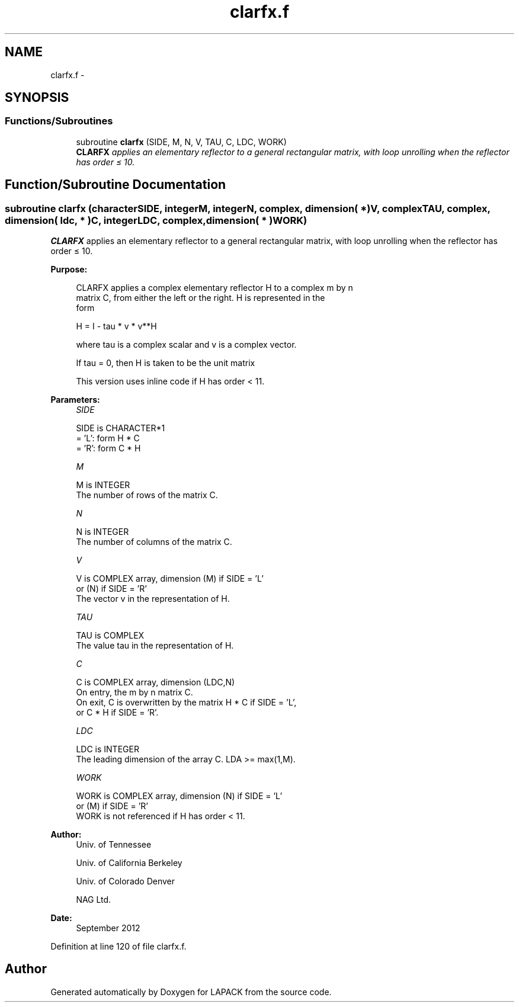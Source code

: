 .TH "clarfx.f" 3 "Sat Nov 16 2013" "Version 3.4.2" "LAPACK" \" -*- nroff -*-
.ad l
.nh
.SH NAME
clarfx.f \- 
.SH SYNOPSIS
.br
.PP
.SS "Functions/Subroutines"

.in +1c
.ti -1c
.RI "subroutine \fBclarfx\fP (SIDE, M, N, V, TAU, C, LDC, WORK)"
.br
.RI "\fI\fBCLARFX\fP applies an elementary reflector to a general rectangular matrix, with loop unrolling when the reflector has order ≤ 10\&. \fP"
.in -1c
.SH "Function/Subroutine Documentation"
.PP 
.SS "subroutine clarfx (characterSIDE, integerM, integerN, complex, dimension( * )V, complexTAU, complex, dimension( ldc, * )C, integerLDC, complex, dimension( * )WORK)"

.PP
\fBCLARFX\fP applies an elementary reflector to a general rectangular matrix, with loop unrolling when the reflector has order ≤ 10\&.  
.PP
\fBPurpose: \fP
.RS 4

.PP
.nf
 CLARFX applies a complex elementary reflector H to a complex m by n
 matrix C, from either the left or the right. H is represented in the
 form

       H = I - tau * v * v**H

 where tau is a complex scalar and v is a complex vector.

 If tau = 0, then H is taken to be the unit matrix

 This version uses inline code if H has order < 11.
.fi
.PP
 
.RE
.PP
\fBParameters:\fP
.RS 4
\fISIDE\fP 
.PP
.nf
          SIDE is CHARACTER*1
          = 'L': form  H * C
          = 'R': form  C * H
.fi
.PP
.br
\fIM\fP 
.PP
.nf
          M is INTEGER
          The number of rows of the matrix C.
.fi
.PP
.br
\fIN\fP 
.PP
.nf
          N is INTEGER
          The number of columns of the matrix C.
.fi
.PP
.br
\fIV\fP 
.PP
.nf
          V is COMPLEX array, dimension (M) if SIDE = 'L'
                                        or (N) if SIDE = 'R'
          The vector v in the representation of H.
.fi
.PP
.br
\fITAU\fP 
.PP
.nf
          TAU is COMPLEX
          The value tau in the representation of H.
.fi
.PP
.br
\fIC\fP 
.PP
.nf
          C is COMPLEX array, dimension (LDC,N)
          On entry, the m by n matrix C.
          On exit, C is overwritten by the matrix H * C if SIDE = 'L',
          or C * H if SIDE = 'R'.
.fi
.PP
.br
\fILDC\fP 
.PP
.nf
          LDC is INTEGER
          The leading dimension of the array C. LDA >= max(1,M).
.fi
.PP
.br
\fIWORK\fP 
.PP
.nf
          WORK is COMPLEX array, dimension (N) if SIDE = 'L'
                                            or (M) if SIDE = 'R'
          WORK is not referenced if H has order < 11.
.fi
.PP
 
.RE
.PP
\fBAuthor:\fP
.RS 4
Univ\&. of Tennessee 
.PP
Univ\&. of California Berkeley 
.PP
Univ\&. of Colorado Denver 
.PP
NAG Ltd\&. 
.RE
.PP
\fBDate:\fP
.RS 4
September 2012 
.RE
.PP

.PP
Definition at line 120 of file clarfx\&.f\&.
.SH "Author"
.PP 
Generated automatically by Doxygen for LAPACK from the source code\&.
